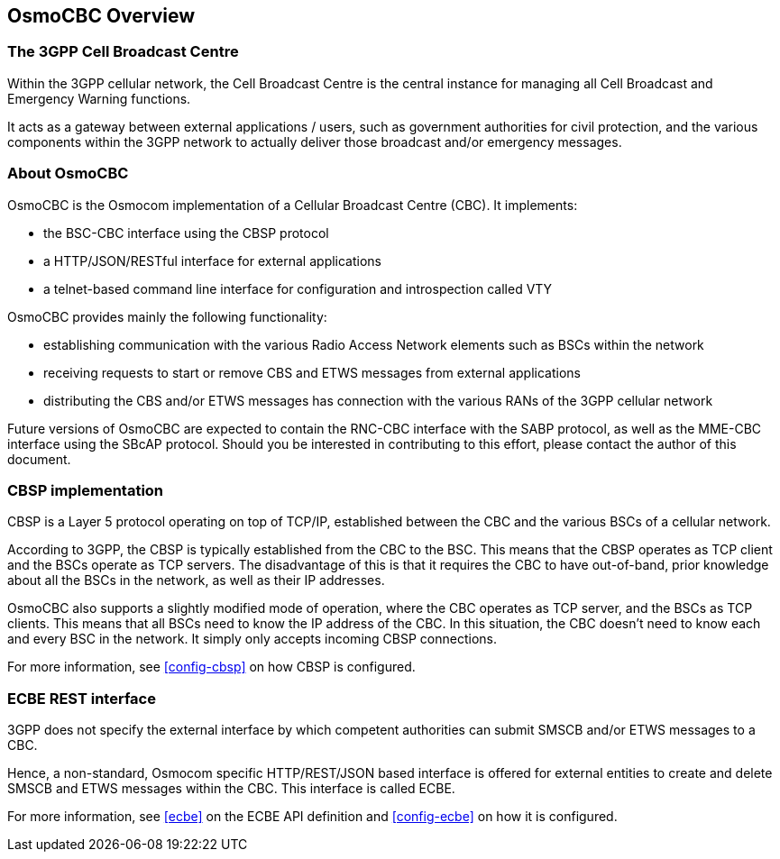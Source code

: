 [[overview]]
== OsmoCBC Overview

=== The 3GPP Cell Broadcast Centre

Within the 3GPP cellular network, the Cell Broadcast Centre is the central
instance for managing all Cell Broadcast and Emergency Warning functions.

It acts as a gateway between external applications / users, such as government
authorities for civil protection, and the various components within the 3GPP
network to actually deliver those broadcast and/or emergency messages.

[[about]]
=== About OsmoCBC

OsmoCBC is the Osmocom implementation of a Cellular Broadcast Centre (CBC). It
implements:

- the BSC-CBC interface using the CBSP protocol
- a HTTP/JSON/RESTful interface for external applications
- a telnet-based command line interface for configuration and introspection called VTY

OsmoCBC provides mainly the following functionality:

- establishing communication with the various Radio Access Network elements such as BSCs within the network
- receiving requests to start or remove CBS and ETWS messages from external applications
- distributing the CBS and/or ETWS messages
has connection with the various RANs of the 3GPP cellular network

Future versions of OsmoCBC are expected to contain the RNC-CBC interface
with the SABP protocol, as well as the MME-CBC interface using the SBcAP
protocol.  Should you be interested in contributing to this effort,
please contact the author of this document.

=== CBSP implementation

CBSP is a Layer 5 protocol operating on top of TCP/IP, established
between the CBC and the various BSCs of a cellular network.

According to 3GPP, the CBSP is typically established from the CBC to the
BSC.   This means that the CBSP operates as TCP client and the BSCs
operate as TCP servers.  The disadvantage of this is that it requires
the CBC to have out-of-band, prior knowledge about all the BSCs in the
network, as well as their IP addresses.

OsmoCBC also supports a slightly modified mode of operation, where the
CBC operates as TCP server, and the BSCs as TCP clients.  This means
that all BSCs need to know the IP address of the CBC.  In this situation,
the CBC doesn't need to know each and every BSC in the network.  It
simply only accepts incoming CBSP connections.

For more information, see <<config-cbsp>> on how CBSP is configured.

=== ECBE REST interface

3GPP does not specify the external interface by which competent
authorities can submit SMSCB and/or ETWS messages to a CBC.

Hence, a non-standard, Osmocom specific  HTTP/REST/JSON based interface
is offered for external entities to create and delete SMSCB and ETWS
messages within the CBC.  This interface is called ECBE.

For more information, see <<ecbe>> on the ECBE API definition and <<config-ecbe>>
on how it is configured.
